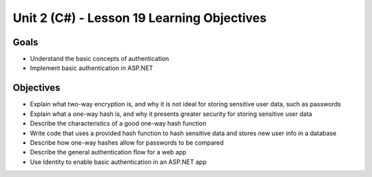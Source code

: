 Unit 2 (C#) - Lesson 19 Learning Objectives
=============================================

Goals
-----

- Understand the basic concepts of authentication
- Implement basic authentication in ASP.NET

Objectives
----------

- Explain what two-way encryption is, and why it is not ideal for storing sensitive user data, such as passwords
- Explain what a one-way hash is, and why it presents greater security for storing sensitive user data
- Describe the characteristics of a good one-way hash function
- Write code that uses a provided hash function to hash sensitive data and stores new user info in a database
- Describe how one-way hashes allow for passwords to be compared
- Describe the general authentication flow for a web app
- Use Identity to enable basic authentication in an ASP.NET app

